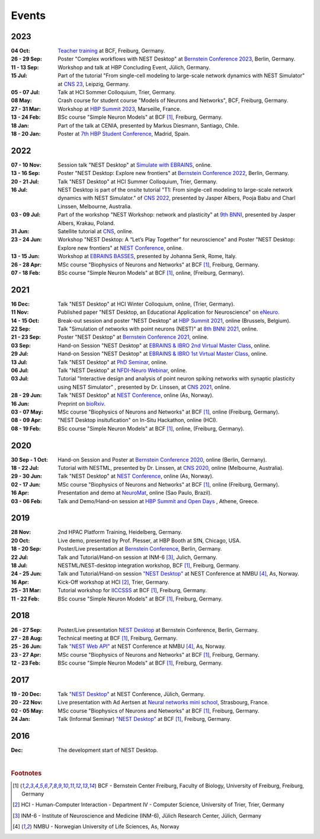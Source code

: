 Events
======

2023
----

:04 Oct: `Teacher training <https://www.bcf.uni-freiburg.de/general-public/schulen/20231004-lehrerfortbildung>`__ at BCF, Freiburg, Germany.
:26 - 29 Sep: Poster "Complex workflows with NEST Desktop" at `Bernstein Conference 2023 <https://abstracts.g-node.org/conference/BC23/abstracts#/uuid/1ed0a0a8-2b8b-44f6-be75-4d5a44ef53c0>`__, Berlin, Germany.
:11 - 13 Sep: Workshop and talk at HBP Concluding Event, Jülich, Germany.
:15 Jul: Part of the tutorial "From single-cell modeling to large-scale network dynamics with NEST Simulator" at `CNS 23 <https://www.cnsorg.org/cns-2023>`__, Leipzig, Germany.
:05 - 07 Jul: Talk at HCI Sommer Colloquium, Trier, Germany.
:08 May: Crash course for student course "Models of Neurons and Networks", BCF, Freiburg, Germany.
:27 - 31 Mar: Workshop at `HBP Summit 2023 <https://summit2023.humanbrainproject.eu>`__, Marseille, France.
:13 - 24 Feb: BSc course "Simple Neuron Models" at BCF [#f1]_, Freiburg, Germany.
:18 Jan: Part of the talk at CENIA, presented by Markus Diesmann, Santiago, Chile.
:18 - 20 Jan: Poster at `7th HBP Student Conference <https://www.humanbrainproject.eu/en/education-training-career/HBPSC2023/>`__, Madrid, Spain.

2022
----

:07 - 10 Nov: Session talk "NEST Desktop" at `Simulate with EBRAINS <https://flagship.kip.uni-heidelberg.de/jss/HBPm?m=showAgenda&meetingID=242>`__, online.
:13 - 16 Sep: Poster "NEST Desktop: Explore new frontiers" at `Bernstein Conference 2022 <https://abstracts.g-node.org/conference/BC22/abstracts#/uuid/b205c368-bbfa-473f-a249-eb866c9fdffc>`__, Berlin, Germany.
:20 - 21 Jul: Talk "NEST Desktop" at HCI Summer Colloquium, Trier, Germany.
:16 Jul: NEST Desktop is part of the onsite tutorial "T1: From single-cell modeling to large-scale network dynamics with NEST Simulator." of `CNS 2022 <https://www.cnsorg.org/cns-2022-tutorials>`__, presented by Jasper Albers, Pooja Babu and Charl Linssen, Melbourne, Australia.
:03 - 09 Jul: Part of the workshop "NEST Workshop: network and plasticity" at `9th BNNI <http://bionn.matinf.uj.edu.pl/events/bnni2022/#program>`__, presented by Jasper Albers, Krakau, Poland.
:31 Jun: Satellite tutorial at `CNS <https://ocns.github.io/SoftwareWG/pages/software-wg-satellite-tutorials-at-cns-2022.html>`__, online.
:23 - 24 Jun: Workshop "NEST Desktop: A “Let’s Play Together” for neuroscience" and Poster "NEST Desktop: Explore new frontiers" at `NEST Conference <https://events.hifis.net/event/305/>`__, online.
:13 - 15 Jun: Workshop at `EBRAINS BASSES <https://www.humanbrainproject.eu/en/education/ebrains-workshops/basses/>`__, presented by Johanna Senk, Rome, Italy.
:26 - 28 Apr: MSc course "Biophysics of Neurons and Networks" at BCF [#f1]_, Freiburg, Germany.
:07 - 18 Feb: BSc course "Simple Neuron Models" at BCF [#f1]_, online, (Freiburg, Germany).

2021
----

:16 Dec: Talk "NEST Desktop" at HCI Winter Colloquium, online, (Trier, Germany).
:11 Nov: Published paper "NEST Desktop, an Educational Application for Neuroscience" on `eNeuro <https://www.eneuro.org/content/8/6/ENEURO.0274-21.2021>`__.
:14 - 15 Oct: Break-out session and poster "NEST Desktop" at `HBP Summit 2021 <https://summit2021.humanbrainproject.eu/>`__, online (Brussels, Belgium).
:22 Sep: Talk "Simulation of networks with point neurons (NEST)" at `8th BNNI 2021 <https://www.humanbrainproject.eu/en/education/BNNI2021/>`__, online.
:21 - 23 Sep: Poster "NEST Desktop" at `Bernstein Conference 2021 <https://abstracts.g-node.org/conference/BC21/abstracts#/uuid/4ca9eb7b-5e58-49f2-9a69-1e4b6e57eb76>`__, online.
:03 Sep: Hand-on Session "NEST Desktop" at `EBRAINS & IBRO 2nd Virtual Master Class <https://www.incf.org/training-week/ebrains-ibro-master-class-brain-atlasing-and-simulation-services/>`__, online.
:29 Jul: Hand-on Session "NEST Desktop" at `EBRAINS & IBRO 1st Virtual Master Class <https://www.humanbrainproject.eu/en/education/virtual-masterclass-1/>`__, online.
:13 Jul: Talk "NEST Desktop" at `PhD Seminar <https://www.bcf.uni-freiburg.de/events/phd-postdoc-seminar/2021/20210615_Spreizer>`__, online.
:06 Jul: Talk "NEST Desktop" at `NFDI-Neuro Webinar <https://nfdi-neuro.de/event/nfdi-neuro-webinar-nest-desktop-an-educational-application-for-neuroscience/>`__, online.
:03 Jul: Tutorial "Interactive design and analysis of point neuron spiking networks with synaptic plasticity using NEST Simulator" , presented by Dr. Linssen, at `CNS 2021 <https://www.cnsorg.org/cns-2021-tutorials#T4>`__, online.
:28 - 29 Jun: Talk "NEST Desktop" at `NEST Conference <https://events.hifis.net/event/41/>`__, online (As, Norway).
:16 Jun: Preprint on `bioRxiv <https://www.biorxiv.org/content/10.1101/2021.06.15.444791>`__.
:03 - 07 May: MSc course "Biophysics of Neurons and Networks" at BCF [#f1]_, online (Freiburg, Germany).
:08 - 09 Apr: "NEST Desktop insitufication" on In-Situ Hackathon, online (HCI).
:08 - 19 Feb: BSc course "Simple Neuron Models" at BCF [#f1]_, online, (Freiburg, Germany).

2020
----

:30 Sep - 1 Oct: Hand-on Session and Poster at `Bernstein Conference 2020 <https://abstracts.g-node.org/conference/BC20/abstracts#/uuid/f33d04d5-27fc-45b1-9d7a-44e2a0f28360>`__, online (Berlin, Germany).
:18 - 22 Jul: Tutorial with NESTML, presented by Dr. Linssen, at `CNS 2020 <https://www.cnsorg.org/cns-2020-tutorials#T1>`__, online (Melbourne, Australia).
:29 - 30 Jun: Talk "NEST Desktop" at `NEST Conference <https://indico-jsc.fz-juelich.de/event/115/>`__, online (As, Norway).
:02 - 17 Jun: MSc course "Biophysics of Neurons and Networks" at BCF [#f1]_, online (Freiburg, Germany).
:16 Apr: Presentation and demo at `NeuroMat <https://neuromat.numec.prp.usp.br/content/nmweb/presentations/>`__, online (Sao Paulo, Brazil).
:03 - 06 Feb: Talk and Demo/Hand-on session at `HBP Summit and Open Days <https://summit2020.humanbrainproject.eu/>`__ , Athene, Greece.

2019
----

:28 Nov: 2nd HPAC Platform Training, Heidelberg, Germany.
:20 Oct: Live demo, presented by Prof. Plesser, at HBP Booth at SfN, Chicago, USA.
:18 - 20 Sep: Poster/Live presentation at `Bernstein Conference <https://abstracts.g-node.org/conference/BC19/abstracts#/uuid/6444712d-2467-4e32-8464-a46a7387b4aa>`__, Berlin, Germany.
:22 Jul: Talk and Tutorial/Hand-on session at INM-6 [#f3]_, Julich, Germany.
:18 Jul: NESTML/NEST-desktop integration workshop, BCF [#f1]_, Freiburg, Germany.
:24 - 25 Jun: Talk and Tutorial/Hand-on session `"NEST Desktop" <https://indico-jsc.fz-juelich.de/event/92/material/0/0.pdf>`__ at NEST Conference at NMBU [#f4]_, As, Norway.
:16 Apr: Kick-Off workshop at HCI [#f2]_, Trier, Germany.
:25 - 31 Mar: Tutorial workshop for `IICCSSS <http://iiccsss.org/>`__ at BCF [#f1]_, Freiburg, Germany.
:11 - 22 Feb: BSc course "Simple Neuron Models" at BCF [#f1]_, Freiburg, Germany.

2018
----

:26 - 27 Sep: Poster/Live presentation `NEST Desktop  <https://abstracts.g-node.org/conference/BC18/abstracts#/uuid-2840bf9b-0d35-4002-ae80-0cb087abf8a8>`__ at Bernstein Conference, Berlin, Germany.
:27 - 28 Aug: Technical meeting at BCF [#f1]_, Freiburg, Germany.
:25 - 26 Jun: Talk `"NEST Web API" <https://indico-jsc.fz-juelich.de/event/71/material/3/2.pdf>`__ at NEST Conference at NMBU [#f4]_, As, Norway.
:23 - 27 Apr: MSc course "Biophysics of Neurons and Networks" at BCF [#f1]_, Freiburg, Germany.
:12 - 23 Feb: BSc course "Simple Neuron Models" at BCF [#f1]_, Freiburg, Germany.

2017
----

:19 - 20 Dec: Talk `"NEST Desktop" <https://indico-jsc.fz-juelich.de/event/52/material/2/0.pdf)>`__ at NEST Conference, Jülich, Germany.
:20 - 22 Nov: Live presentation with Ad Aertsen at `Neural networks mini school <https://www.neurex.org/events/archives/item/304-neural-networks-meeting-mini-school>`__, Strasbourg, France.
:02 - 05 May: MSc course "Biophysics of Neurons and Networks" at BCF [#f1]_, Freiburg, Germany.
:24 Jan: Talk (Informal Seminar) `"NEST Desktop" <https://www.bcf.uni-freiburg.de/events/informal-seminar/announcements/170124_Spreizer.htm>`__ at  BCF [#f1]_, Freiburg, Germany.

2016
----

:Dec: The development start of NEST Desktop.

|

.. rubric:: Footnotes
.. [#f1] BCF - Bernstein Center Freiburg, Faculty of Biology, University of Freiburg, Freiburg, Germany
.. [#f2] HCI - Human-Computer Interaction - Department IV - Computer Science, University of Trier, Trier, Germany
.. [#f3] INM-6 - Institute of Neuroscience and Medicine (INM-6), Jülich Research Center, Jülich, Germany
.. [#f4] NMBU - Norwegian University of Life Sciences, As, Norway

